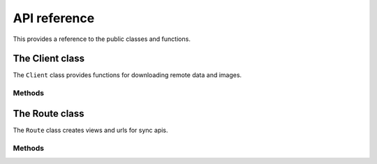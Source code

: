 API reference
=============

This provides a reference to the public classes and functions.


.. module:: synctools.client
    :synopsis: The sync client class.


The Client class
----------------

.. class:: Client

    The ``Client`` class provides functions for downloading remote
    data and images.

Methods
~~~~~~~

.. method:: Client.__init__(api_token=None, api_url=None, media_url=None)

    Instantiates a ``Client`` object.

    ``api_token`` is the username used for HTTP basic authentication with
    the remote api. If this value isn't provided, it defaults to
    ``settings.SYNCTOOL_CLIENT_TOKEN``.

    ``api_url`` is the base url of the remote api to connect with. This
    would be something like ``https://myserver.com/sync/``. This value is
    prefixed to the url provided to the ``Client.sync`` function. If this
    value isn't provided, it defaults to
    ``settings.SYNCTOOL_CLIENT_ENDPOINT``.

    ``media_url`` is the base url from where remote media files are served.
    This is used if the client is instructed to download images.

.. method:: Client.sync(url, clean=False, reset=True, images=False)

    Syncs data from a remote api.

    ``url`` is the remote url to connect to. This is only the part of
    the url after ``self.api_url``. For example, if the api url is
    ``https://<remote-server>/sync/``, ``client.sync("sites")`` would
    connect to ``https://<remote-server>/sync/sites``.

    ``clean`` tells the client whether to delete local information before
    saving the remote data.

    ``reset`` tells the client whether reset the primary key sequence of
    the application tables after the sync is finished.

    ``images`` tells the client whether to download images for any image
    fields contained in the synced data.

.. method:: Client.images(queryset, field)

    Download remote images for a queryset. Images will be downloaded from
    the ``media_url`` client option.

    ``queryset`` is the queryset to download images for, i.e.
    ``Blog.objects.all()``

    ``field`` is the name of the image field to download images for.


.. module:: synctools.routing
    :synopsis: The sync route class.


The Route class
---------------

.. class:: Route

    The ``Route`` class creates views and urls for sync apis.

Methods
~~~~~~~

.. method:: Route.__init__(api_token=None)

    Instantiates a ``Route`` object.

    ``api_token`` is the authentication token to require for any clients
    connecting to this api. If this value isn't provided, it defaults
    to ``settings.SYNCTOOL_API_TOKEN``.

.. method:: Route.app(path, label)

    Creates a view to serialize data from a given app label.

    Example:

    .. code-block:: python

        route.app("blogs", "myblogapp")

    ``path`` is the url regex to serve the view from.

    ``label`` is the installed application label to serialize.

.. method:: Route.queryset(path)

    A decorator factory for views that serialize a given queryset.

    Example:

    .. code-block:: python

        @route.queryset("blogs")
        def blogs():
            return Blog.objects.all()

    ``path`` is the url regex to serve the view from.
